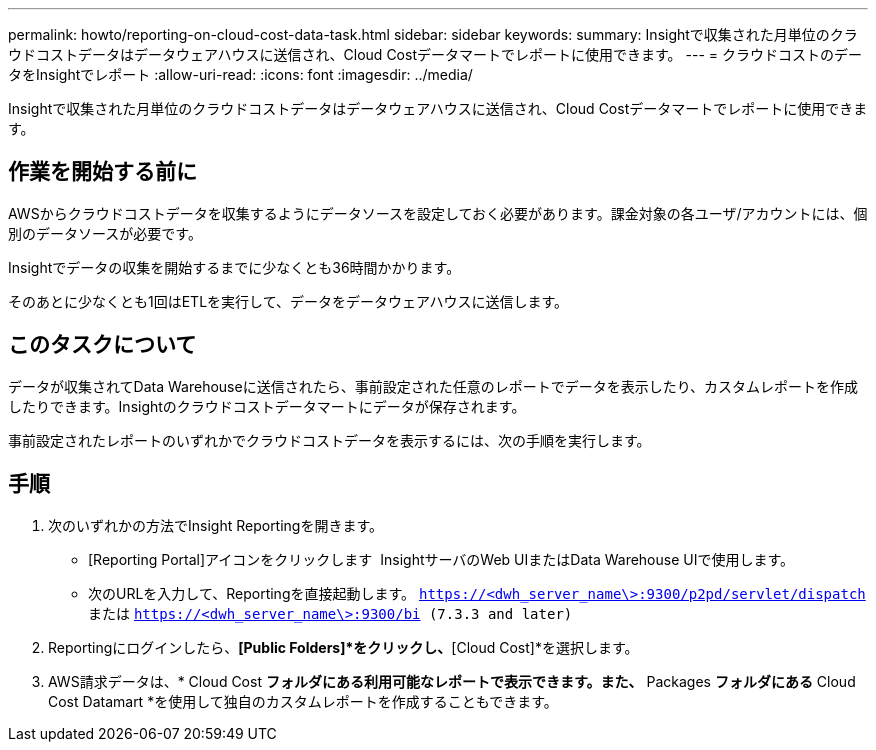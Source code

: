 ---
permalink: howto/reporting-on-cloud-cost-data-task.html 
sidebar: sidebar 
keywords:  
summary: Insightで収集された月単位のクラウドコストデータはデータウェアハウスに送信され、Cloud Costデータマートでレポートに使用できます。 
---
= クラウドコストのデータをInsightでレポート
:allow-uri-read: 
:icons: font
:imagesdir: ../media/


[role="lead"]
Insightで収集された月単位のクラウドコストデータはデータウェアハウスに送信され、Cloud Costデータマートでレポートに使用できます。



== 作業を開始する前に

AWSからクラウドコストデータを収集するようにデータソースを設定しておく必要があります。課金対象の各ユーザ/アカウントには、個別のデータソースが必要です。

Insightでデータの収集を開始するまでに少なくとも36時間かかります。

そのあとに少なくとも1回はETLを実行して、データをデータウェアハウスに送信します。



== このタスクについて

データが収集されてData Warehouseに送信されたら、事前設定された任意のレポートでデータを表示したり、カスタムレポートを作成したりできます。Insightのクラウドコストデータマートにデータが保存されます。

事前設定されたレポートのいずれかでクラウドコストデータを表示するには、次の手順を実行します。



== 手順

. 次のいずれかの方法でInsight Reportingを開きます。
+
** [Reporting Portal]アイコンをクリックします image:../media/oci-reporting-portal-icon.gif[""] InsightサーバのWeb UIまたはData Warehouse UIで使用します。
** 次のURLを入力して、Reportingを直接起動します。 `https://<dwh_server_name\>:9300/p2pd/servlet/dispatch` または `https://<dwh_server_name\>:9300/bi (7.3.3 and later)`


. Reportingにログインしたら、*[Public Folders]*をクリックし、*[Cloud Cost]*を選択します。
. AWS請求データは、* Cloud Cost *フォルダにある利用可能なレポートで表示できます。また、* Packages *フォルダにある* Cloud Cost Datamart *を使用して独自のカスタムレポートを作成することもできます。

